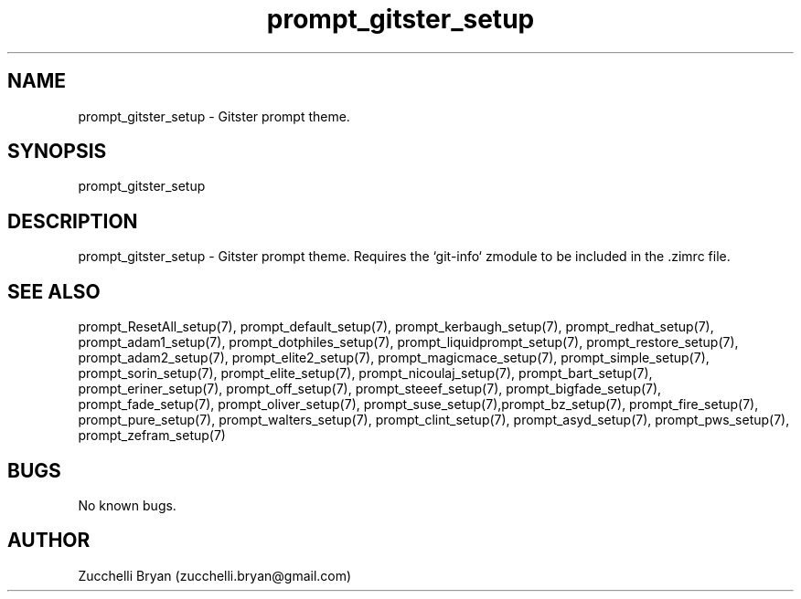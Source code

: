 .\" Manpage for prompt_gitster_setup.
.\" Contact bryan.zucchellik@gmail.com to correct errors or typos.
.TH prompt_gitster_setup 7 "06 Feb 2020" "ZaemonSH" "ZaemonSH customization"
.SH NAME
prompt_gitster_setup \- Gitster prompt theme.
.SH SYNOPSIS
prompt_gitster_setup
.SH DESCRIPTION
prompt_gitster_setup \- Gitster prompt theme. Requires the `git-info` zmodule to be included in the .zimrc file.
.SH SEE ALSO
prompt_ResetAll_setup(7), prompt_default_setup(7), prompt_kerbaugh_setup(7), prompt_redhat_setup(7), prompt_adam1_setup(7), prompt_dotphiles_setup(7), prompt_liquidprompt_setup(7), prompt_restore_setup(7), prompt_adam2_setup(7), prompt_elite2_setup(7), prompt_magicmace_setup(7), prompt_simple_setup(7), prompt_sorin_setup(7), prompt_elite_setup(7), prompt_nicoulaj_setup(7), prompt_bart_setup(7), prompt_eriner_setup(7), prompt_off_setup(7), prompt_steeef_setup(7), prompt_bigfade_setup(7), prompt_fade_setup(7), prompt_oliver_setup(7), prompt_suse_setup(7),prompt_bz_setup(7), prompt_fire_setup(7), prompt_pure_setup(7), prompt_walters_setup(7), prompt_clint_setup(7), prompt_asyd_setup(7), prompt_pws_setup(7), prompt_zefram_setup(7)
.SH BUGS
No known bugs.
.SH AUTHOR
Zucchelli Bryan (zucchelli.bryan@gmail.com)
